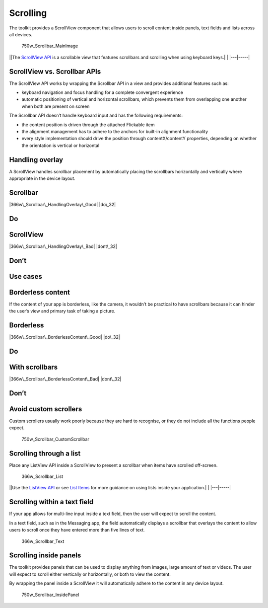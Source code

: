 Scrolling
=========

The toolkit provides a ScrollView component that allows users to scroll
content inside panels, text fields and lists across all devices.

.. figure:: https://assets.ubuntu.com/v1/3b6f6d0a-750w_Scrollbar_MainImage.png
   :alt: 750w\_Scrollbar\_MainImage

   750w\_Scrollbar\_MainImage

\|\ |no alt text|\ \|The `ScrollView
API <../../api-qml-current/Ubuntu.Components.ScrollView.md>`__ is a
scrollable view that features scrollbars and scrolling when using
keyboard keys.\| \| \|---\|-----\|

ScrollView vs. Scrollbar APIs
-----------------------------

The ScrollView API works by wrapping the Scrollbar API in a view and
provides additional features such as:

-  keyboard navigation and focus handling for a complete convergent
   experience

-  automatic positioning of vertical and horizontal scrollbars, which
   prevents them from overlapping one another when both are present on
   screen

The Scrollbar API doesn’t handle keyboard input and has the following
requirements:

-  the content position is driven through the attached Flickable item

-  the alignment management has to adhere to the anchors for built-in
   alignment functionality

-  every style implementation should drive the position through
   contentX/contentY properties, depending on whether the orientation is
   vertical or horizontal

Handling overlay
----------------

A ScrollView handles scrollbar placement by automatically placing the
scrollbars horizontally and vertically where appropriate in the device
layout.

Scrollbar
---------

|366w\_Scrollbar\_HandlingOverlay\_Good| |do\_32|

Do
--

ScrollView
----------

|366w\_Scrollbar\_HandlingOverlay\_Bad| |dont\_32|

Don’t
-----

Use cases
---------

Borderless content
------------------

If the content of your app is borderless, like the camera, it wouldn’t
be practical to have scrollbars because it can hinder the user’s view
and primary task of taking a picture.

Borderless
----------

|366w\_Scrollbar\_BorderlessContent\_Good| |do\_32|

Do
--

With scrollbars
---------------

|366w\_Scrollbar\_BorderlessContent\_Bad| |dont\_32|

Don’t
-----

Avoid custom scrollers
----------------------

Custom scrollers usually work poorly because they are hard to recognise,
or they do not include all the functions people expect.

.. figure:: https://assets.ubuntu.com/v1/c7a23911-750w_Scrollbar_CustomScrollbar.png
   :alt: 750w\_Scrollbar\_CustomScrollbar

   750w\_Scrollbar\_CustomScrollbar

Scrolling through a list
------------------------

Place any ListView API inside a ScrollView to present a scrollbar when
items have scrolled off-screen.

.. figure:: https://assets.ubuntu.com/v1/312f5973-366w_Scrollbar_List.png
   :alt: 366w\_Scrollbar\_List

   366w\_Scrollbar\_List

\|\ |no alt text|\ \|Use the `ListView
API <../../api-qml-current/QtQuick.ListView.md>`__ or see `List
Items <list-items.md>`__ for more guidance on using lists inside your
application.\| \| \|---\|-----\|

Scrolling within a text field
-----------------------------

If your app allows for multi-line input inside a text field, then the
user will expect to scroll the content.

In a text field, such as in the Messaging app, the field automatically
displays a scrollbar that overlays the content to allow users to scroll
once they have entered more than five lines of text.

.. figure:: https://assets.ubuntu.com/v1/a2adf439-366w_Scrollbar_Text.png
   :alt: 366w\_Scrollbar\_Text

   366w\_Scrollbar\_Text

Scrolling inside panels
-----------------------

The toolkit provides panels that can be used to display anything from
images, large amount of text or videos. The user will expect to scroll
either vertically or horizontally, or both to view the content.

By wrapping the panel inside a ScrollView it will automatically adhere
to the content in any device layout.

.. figure:: https://assets.ubuntu.com/v1/f9e5b0bb-750w_Scrollbar_InsidePanel.png
   :alt: 750w\_Scrollbar\_InsidePanel

   750w\_Scrollbar\_InsidePanel

.. |no alt text| image:: https://assets.ubuntu.com/v1/608696e3-developer_links.png
.. |366w\_Scrollbar\_HandlingOverlay\_Good| image:: https://assets.ubuntu.com/v1/6591cecc-366w_Scrollbar_HandlingOverlay_Good.png
.. |do\_32| image:: https://assets.ubuntu.com/v1/74c13c17-do_32+%281%29.png
.. |366w\_Scrollbar\_HandlingOverlay\_Bad| image:: https://assets.ubuntu.com/v1/3a6877c8-366w_Scrollbar_HandlingOverlay_Bad.png
.. |dont\_32| image:: https://assets.ubuntu.com/v1/01fb853b-dont_32.png
.. |366w\_Scrollbar\_BorderlessContent\_Good| image:: https://assets.ubuntu.com/v1/4fcd5fea-366w_Scrollbar_BorderlessContent_Good.png
.. |366w\_Scrollbar\_BorderlessContent\_Bad| image:: https://assets.ubuntu.com/v1/d375f85c-366w_Scrollbar_BorderlessContent_Bad.png

